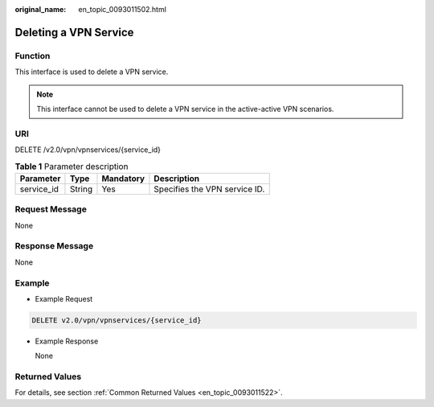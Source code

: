 :original_name: en_topic_0093011502.html

.. _en_topic_0093011502:

Deleting a VPN Service
======================

**Function**
------------

This interface is used to delete a VPN service.

.. note::

   This interface cannot be used to delete a VPN service in the active-active VPN scenarios.

URI
---

DELETE /v2.0/vpn/vpnservices/{service_id}

.. table:: **Table 1** Parameter description

   ========== ====== ========= =============================
   Parameter  Type   Mandatory Description
   ========== ====== ========= =============================
   service_id String Yes       Specifies the VPN service ID.
   ========== ====== ========= =============================

Request Message
---------------

None

Response Message
----------------

None

Example
-------

-  Example Request

.. code-block:: text

   DELETE v2.0/vpn/vpnservices/{service_id}

-  Example Response

   None

Returned Values
---------------

For details, see section :ref:`Common Returned Values <en_topic_0093011522>`.
